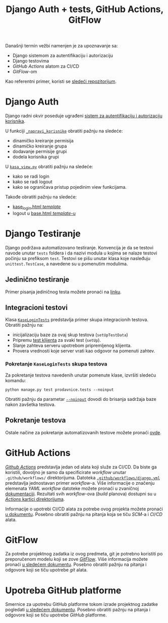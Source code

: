 #+title: Django Auth + tests, GitHub Actions, GitFlow
#+author: Vladimir Inđić
#+OPTIONS: toc:nil
#+OPTIONS: date:nil
#+OPTIONS: author:nil

  Današnji termin vežbi namenjen je za upoznavanje sa:
  - Django sistemom za autentifikaciju i autorizaciju
  - Django testovima
  - /GitHub Actions/ alatom za CI/CD
  - /GitFlow/-om

  Kao referentni primer, koristi se [[https://github.com/vladaindjic/DjangoAuthTests][sledeći repozitorijum]].


* Django Auth

  Django radni okvir poseduje ugrađeni [[https://docs.djangoproject.com/en/3.2/topics/auth/][sistem za autentifikaciju i autorizaciju korisnika]].

  U funkciji [[https://github.com/vladaindjic/DjangoAuthTests/blob/aded5a1223dc9496e77f090e6393b6b25f994bcf/prodavnicesajt/prodavnice/management/commands/popuni_bazu.py#L112][~_napravi_korisnike~]] obratiti pažnju na sledeće:
  - dinamičko kreiranje permisija 
  - dinamičko kreiranje grupa
  - dodavanje permisije grupi
  - dodela korisnika grupi 

  U [[https://github.com/vladaindjic/DjangoAuthTests/blob/master/prodavnicesajt/prodavnice/kasa_view.py][~kasa_view.py~]] obratiti pažnju na sledeće:
  - kako se radi login
  - kako se radi logout
  - kako se ograničava pristup pojedinim view funkcijama.

  Takođe obratiti pažnju na sledeće:
  - [[https://github.com/vladaindjic/DjangoAuthTests/blob/master/prodavnicesajt/prodavnice/templates/kase_login.html][kase_login.html /template/]]
  - logout u [[https://github.com/vladaindjic/DjangoAuthTests/blob/master/prodavnicesajt/prodavnice/templates/base.html][base.html /template/-u]]


* Django Testiranje

  Django podržava automatizovano testiranje. Konvencija je da se testovi navode unutar ~tests~ foldera
  i da nazivi modula u kojima se nalaze testovi počinju sa prefiksom ~test~.
  Testovi se pišu unutar klasa koje nasleđuju ~unittest.TestCase~, a navedene su u pomenutim modulima.

** Jedinično testiranje
  
  Primer pisanja jediničnog testa možete pronaći na [[https://docs.djangoproject.com/en/3.2/topics/testing/overview/#writing-tests][linku]].

** Integracioni testovi

   Klasa [[https://github.com/vladaindjic/DjangoAuthTests/blob/master/prodavnicesajt/prodavnice/tests/test_kase_login.py][~KaseLoginTests~]] predstavlja primer skupa integracionih testova.
   Obratiti pažnju na:
   - inicijalizaciju baze za ovaj skup testova (~setUpTestData~)
   - Pripremu [[https://docs.djangoproject.com/en/3.2/topics/testing/tools/#the-test-client][test klijenta]] za svaki test (~setUp~).
   - Slanje zahteva serveru upotrebom pripremljenog klijenta.
   - Provera vrednosti koje server vrati kao odgovor na pomenuti zahtev.

*** Pokretanje ~KaseLoginTests~ skupa testova

   Za pokretanje testova navedenih unutar pomenute klase, izvršiti sledeću komandu:
   #+begin_src
   python manage.py test prodavnice.tests --noinput
   #+end_src

   Obratiti pažnju da parametar [[https://docs.djangoproject.com/en/3.2/topics/testing/overview/#the-test-database][~--noinput~]] dovodi do brisanja sadržaja baze nakon zavšetka testova.


** Pokretanje testova

    Ostale načine za pokretanje automatizovanih testove možete pronaći [[https://docs.djangoproject.com/en/3.2/topics/testing/overview/#running-tests][ovde]].


* GitHub Actions

  [[https://github.com/features/actions][/Github Actions/]] predstavlja jedan od alata koji služe za CI/CD.
  Da biste ga koristili, dovoljno je samo da specificirate /workflow/ unutar ~.github/workflows/~ direktorijuma.
  Datoteka [[https://github.com/vladaindjic/DjangoAuthTests/blob/master/.github/workflows/django.yml][~.github/workflows/django.yml~]] predstavlja jednostavan primer /workflow/-a.
  Više informacije o značenju elemenata /YAML workflow/ datoteke možete pronaći u zvaničnoj [[https://docs.github.com/en/actions/learn-github-actions/understanding-github-actions#understanding-the-workflow-file][dokumentaciji]].
  Rezultati svih /workflow/-ova (/build/ planova) dostupni su u [[https://github.com/vladaindjic/DjangoAuthTests/actions][/Actions/ kartici direktorijuma]].

  Informacije o upotrebi CI/CD alata za potrebe ovog projekta možete pronaći [[https://docs.google.com/document/d/1KEHUMj6sIWnKAclZDA-4VQpIFRr7FyN70xAb44i6z2E/edit?usp=sharing][u dokumentu]].
  Posebno obratiti pažnju na pitanja koja se tiču /SCM/-a i /CI/CD/ alata. 

* GitFlow

  Za potrebe projektnog zadatka iz ovog predmeta, git je potrebno koristiti po preporučenom modelu koji se zove [[https://www.atlassian.com/git/tutorials/comparing-workflows/gitflow-workflow][/GitFlow/]].
  Više informacija možete pronaći [[https://docs.google.com/document/d/1KEHUMj6sIWnKAclZDA-4VQpIFRr7FyN70xAb44i6z2E/edit?usp=sharing][u sledećem dokumentu]]. Posebno obratiti pažnju na pitanja i odgovore
  koji se tiču upotrebe /git/ alata.

* Upotreba GitHub platforme

  Smernice za upotrebu GitHub platforme tokom izrade projektnog zadatke pogledati [[https://docs.google.com/document/d/1KEHUMj6sIWnKAclZDA-4VQpIFRr7FyN70xAb44i6z2E/edit?usp=sharing][u sledećem dokumentu]].
  Posebno obratiti pažnju na pitanja i odgovore koji se tiču upotrebe /GitHub/ platforme.
